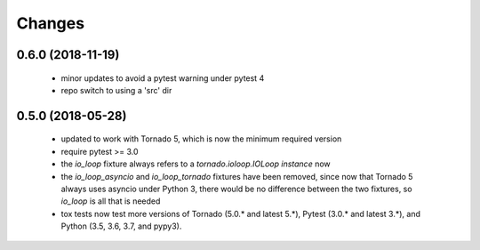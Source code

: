 Changes
=======

0.6.0 (2018-11-19)
------------------

 - minor updates to avoid a pytest warning under pytest 4
 - repo switch to using a 'src' dir


0.5.0 (2018-05-28)
------------------

 - updated to work with Tornado 5, which is now the minimum required version
 - require pytest >= 3.0
 - the `io_loop` fixture always refers to a `tornado.ioloop.IOLoop instance` now
 - the `io_loop_asyncio` and `io_loop_tornado` fixtures have been removed, since
   now that Tornado 5 always uses asyncio under Python 3, there would be no
   difference between the two fixtures, so `io_loop` is all that is needed
 - tox tests now test more versions of Tornado (5.0.* and latest 5.*),
   Pytest (3.0.* and latest 3.*), and Python (3.5, 3.6, 3.7, and pypy3).
